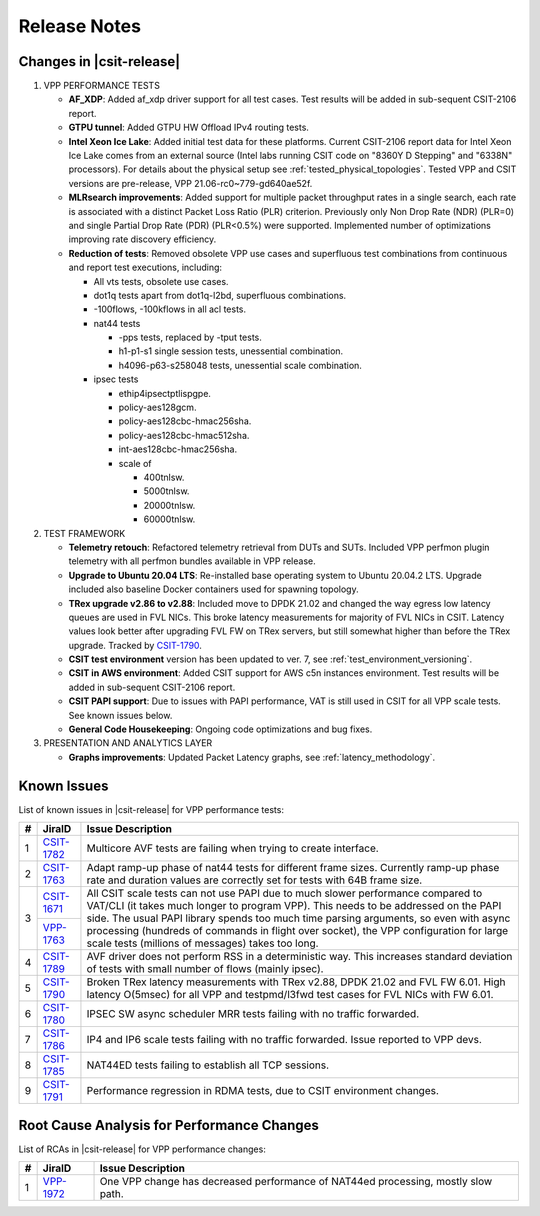 .. _vpp_performance_tests_release_notes:

Release Notes
=============

Changes in |csit-release|
-------------------------

#. VPP PERFORMANCE TESTS

   - **AF_XDP**: Added af_xdp driver support for all test cases. Test
     results will be added in sub-sequent CSIT-2106 report.

   - **GTPU tunnel**: Added GTPU HW Offload IPv4 routing tests.

   - **Intel Xeon Ice Lake**: Added initial test data for these
     platforms. Current CSIT-2106 report data for Intel Xeon Ice Lake
     comes from an external source (Intel labs running CSIT code on
     "8360Y D Stepping" and "6338N" processors). For details about the
     physical setup see :ref:`tested_physical_topologies`. Tested
     VPP and CSIT versions are pre-release, VPP
     21.06-rc0~779-gd640ae52f.

   - **MLRsearch improvements**: Added support for multiple packet
     throughput rates in a single search, each rate is associated
     with a distinct Packet Loss Ratio (PLR) criterion. Previously
     only Non Drop Rate (NDR) (PLR=0) and single Partial Drop Rate
     (PDR) (PLR<0.5%) were supported. Implemented number of
     optimizations improving rate discovery efficiency.

   - **Reduction of tests**: Removed obsolete VPP use cases and
     superfluous test combinations from continuous and report test
     executions, including:

     - All vts tests, obsolete use cases.
     - dot1q tests apart from dot1q-l2bd, superfluous combinations.
     - -100flows, -100kflows in all acl tests.
     - nat44 tests

       - -pps tests, replaced by -tput tests.
       - h1-p1-s1 single session tests, unessential combination.
       - h4096-p63-s258048 tests, unessential scale combination.

     - ipsec tests

       - ethip4ipsectptlispgpe.
       - policy-aes128gcm.
       - policy-aes128cbc-hmac256sha.
       - policy-aes128cbc-hmac512sha.
       - int-aes128cbc-hmac256sha.
       - scale of

         - 400tnlsw.
         - 5000tnlsw.
         - 20000tnlsw.
         - 60000tnlsw.

#. TEST FRAMEWORK

   - **Telemetry retouch**: Refactored telemetry retrieval from DUTs and
     SUTs. Included VPP perfmon plugin telemetry with all perfmon
     bundles available in VPP release.

   - **Upgrade to Ubuntu 20.04 LTS**: Re-installed base operating system
     to Ubuntu 20.04.2 LTS. Upgrade included also baseline Docker
     containers used for spawning topology.

   - **TRex upgrade v2.86 to v2.88**: Included move to DPDK 21.02 and
     changed the way egress low latency queues are used in FVL NICs.
     This broke latency measurements for majority of FVL NICs in
     CSIT. Latency values look better after upgrading FVL FW on TRex
     servers, but still somewhat higher than before the TRex upgrade.
     Tracked by `CSIT-1790 <https://jira.fd.io/browse/CSIT-1790>`_.

   - **CSIT test environment** version has been updated to ver. 7, see
     :ref:`test_environment_versioning`.

   - **CSIT in AWS environment**: Added CSIT support for AWS c5n
     instances environment. Test results will be added in sub-sequent
     CSIT-2106 report.

   - **CSIT PAPI support**: Due to issues with PAPI performance, VAT is
     still used in CSIT for all VPP scale tests. See known issues
     below.

   - **General Code Housekeeping**: Ongoing code optimizations and bug
     fixes. 

#. PRESENTATION AND ANALYTICS LAYER

   - **Graphs improvements**: Updated Packet Latency graphs,
     see :ref:`latency_methodology`.

.. raw:: latex

    \clearpage

.. _vpp_known_issues:

Known Issues
------------

List of known issues in |csit-release| for VPP performance tests:

+----+-----------------------------------------+-----------------------------------------------------------------------------------------------------------+
| #  | JiraID                                  | Issue Description                                                                                         |
+====+=========================================+===========================================================================================================+
|  1 | `CSIT-1782                              | Multicore AVF tests are failing when trying to create interface.                                          |
|    | <https://jira.fd.io/browse/CSIT-1782>`_ |                                                                                                           |
+----+-----------------------------------------+-----------------------------------------------------------------------------------------------------------+
|  2 | `CSIT-1763                              | Adapt ramp-up phase of nat44 tests for different frame sizes.                                             |
|    | <https://jira.fd.io/browse/CSIT-1763>`_ | Currently ramp-up phase rate and duration values are correctly set for tests with 64B frame size.         |
+----+-----------------------------------------+-----------------------------------------------------------------------------------------------------------+
|  3 | `CSIT-1671                              | All CSIT scale tests can not use PAPI due to much slower performance compared to VAT/CLI (it takes much   |
|    | <https://jira.fd.io/browse/CSIT-1671>`_ | longer to program VPP). This needs to be addressed on the PAPI side.                                      |
|    +-----------------------------------------+ The usual PAPI library spends too much time parsing arguments, so even with async processing (hundreds of |
|    | `VPP-1763                               | commands in flight over socket), the VPP configuration for large scale tests (millions of messages) takes |
|    | <https://jira.fd.io/browse/VPP-1763>`_  | too long.                                                                                                 |
+----+-----------------------------------------+-----------------------------------------------------------------------------------------------------------+
|  4 | `CSIT-1789                              | AVF driver does not perform RSS in a deterministic way.                                                   |
|    | <https://jira.fd.io/browse/CSIT-1789>`_ | This increases standard deviation of tests with small number of flows (mainly ipsec).                     |
+----+-----------------------------------------+-----------------------------------------------------------------------------------------------------------+
|  5 | `CSIT-1790                              | Broken TRex latency measurements with TRex v2.88, DPDK 21.02 and FVL FW 6.01.                             |
|    | <https://jira.fd.io/browse/CSIT-1790>`_ | High latency O(5msec) for all VPP and testpmd/l3fwd test cases for FVL NICs with FW 6.01.                 |
+----+-----------------------------------------+-----------------------------------------------------------------------------------------------------------+
|  6 | `CSIT-1780                              | IPSEC SW async scheduler MRR tests failing with no traffic forwarded.                                     |
|    | <https://jira.fd.io/browse/CSIT-1780>`_ |                                                                                                           |
+----+-----------------------------------------+-----------------------------------------------------------------------------------------------------------+
|  7 | `CSIT-1786                              | IP4 and IP6 scale tests failing with no traffic forwarded.                                                |
|    | <https://jira.fd.io/browse/CSIT-1786>`_ | Issue reported to VPP devs.                                                                               |
+----+-----------------------------------------+-----------------------------------------------------------------------------------------------------------+
|  8 | `CSIT-1785                              | NAT44ED tests failing to establish all TCP sessions.                                                      |
|    | <https://jira.fd.io/browse/CSIT-1785>`_ |                                                                                                           |
+----+-----------------------------------------+-----------------------------------------------------------------------------------------------------------+
|  9 | `CSIT-1791                              | Performance regression in RDMA tests, due to CSIT environment changes.                                    |
|    | <https://jira.fd.io/browse/CSIT-1791>`_ |                                                                                                           |
+----+-----------------------------------------+-----------------------------------------------------------------------------------------------------------+

Root Cause Analysis for Performance Changes
-------------------------------------------

List of RCAs in |csit-release| for VPP performance changes:

+----+-----------------------------------------+-----------------------------------------------------------------------------------------------------------+
| #  | JiraID                                  | Issue Description                                                                                         |
+====+=========================================+===========================================================================================================+
|  1 | `VPP-1972                               | One VPP change has decreased performance of NAT44ed processing, mostly slow path.                         |
|    | <https://jira.fd.io/browse/VPP-1972>`_  |                                                                                                           |
+----+-----------------------------------------+-----------------------------------------------------------------------------------------------------------+
